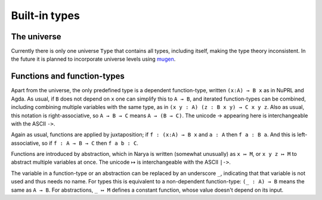 Built-in types
==============

The universe
------------

Currently there is only one universe ``Type`` that contains all types, including itself, making the type theory inconsistent.  In the future it is planned to incorporate universe levels using `mugen <https://github.com/redPRL/mugen>`_.


Functions and function-types
----------------------------

Apart from the universe, the only predefined type is a dependent function-type, written ``(x:A) → B x`` as in NuPRL and Agda.  As usual, if ``B`` does not depend on ``x`` one can simplify this to ``A → B``, and iterated function-types can be combined, including combining multiple variables with the same type, as in ``(x y : A) (z : B x y) → C x y z``.  Also as usual, this notation is right-associative, so ``A → B → C`` means ``A → (B → C)``.  The unicode → appearing here is interchangeable with the ASCII ``->``.

Again as usual, functions are applied by juxtaposition; if ``f : (x:A) → B x`` and ``a : A`` then ``f a : B a``.  And this is left-associative, so if ``f : A → B → C`` then ``f a b : C``.

Functions are introduced by abstraction, which in Narya is written (somewhat unusually) as ``x ↦ M``, or ``x y z ↦ M`` to abstract multiple variables at once.  The unicode ↦ is interchangeable with the ASCII ``|->``.

The variable in a function-type or an abstraction can be replaced by an underscore ``_``, indicating that that variable is not used and thus needs no name.  For types this is equivalent to a non-dependent function-type: ``(_ : A) → B`` means the same as ``A → B``.  For abstractions, ``_ ↦ M`` defines a constant function, whose value doesn't depend on its input.
